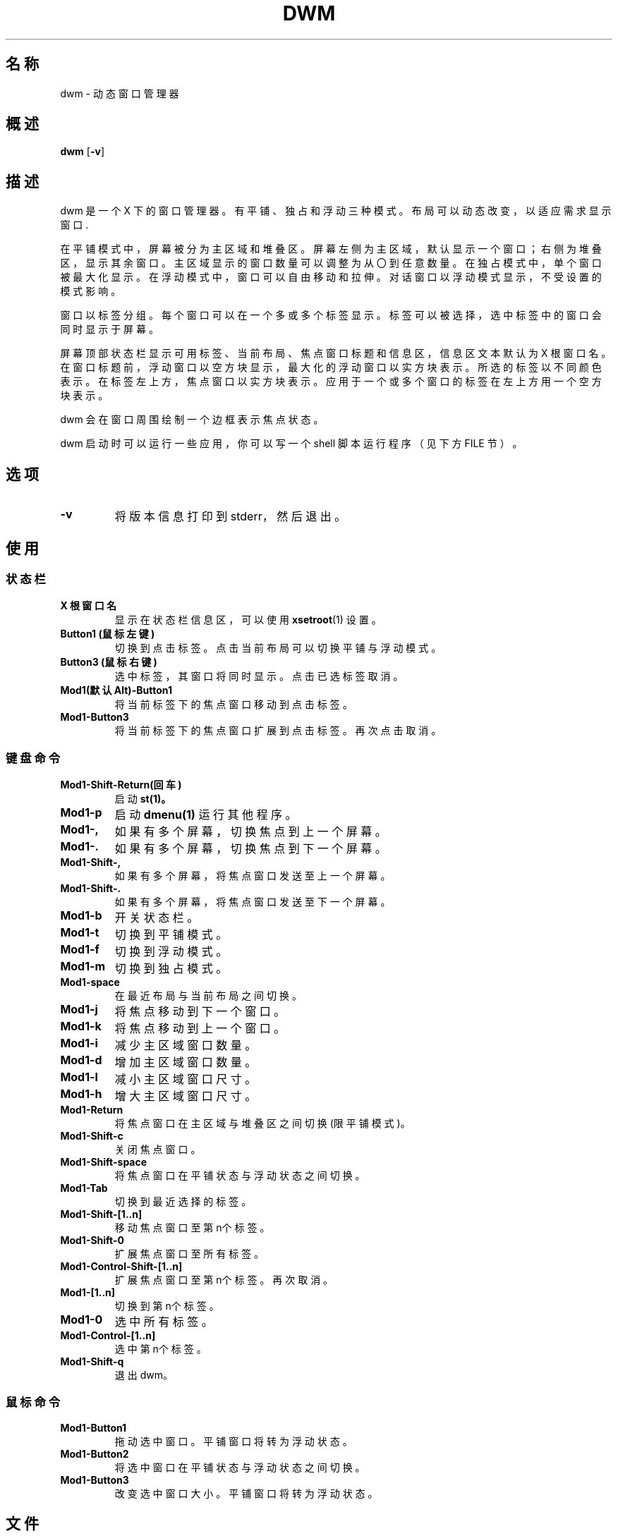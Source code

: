 .TH DWM 1 dwm\-VERSION
.SH 名称
dwm \- 动态窗口管理器
.SH 概述
.B dwm
.RB [ \-v ]
.SH 描述
dwm 是一个 X 下的窗口管理器。有平铺、独占和浮动三种模式。布局可以动态改变，以适应需求显示窗口.
.P
在平铺模式中，屏幕被分为主区域和堆叠区。屏幕左侧为主区域，默认显示一个窗口；右侧为堆叠区，显示其余窗口。主区域显示的窗口数量可以调整为从〇到任意数量。在独占模式中，单个窗口被最大化显示。在浮动模式中，窗口可以自由移动和拉伸。对话窗口以浮动模式显示，不受设置的模式影响。
.P
窗口以标签分组。每个窗口可以在一个多或多个标签显示。标签可以被选择，选中标签中的窗口会同时显示于屏幕。
.P
屏幕顶部状态栏显示可用标签、当前布局、焦点窗口标题和信息区，信息区文本默认为 X 根窗口名。在窗口标题前，浮动窗口以空方块显示，最大化的浮动窗口以实方块表示。所选的标签以不同颜色表示。在标签左上方，焦点窗口以实方块表示。应用于一个或多个窗口的标签在左上方用一个空方块表示。
.P
dwm 会在窗口周围绘制一个边框表示焦点状态。
.P
dwm 启动时可以运行一些应用，你可以写一个 shell 脚本运行程序（见下方 FILE 节）。
.SH 选项
.TP
.B \-v
将版本信息打印到 stderr，然后退出。
.SH 使用
.SS 状态栏
.TP
.B X 根窗口名
显示在状态栏信息区，可以使用
.BR xsetroot (1)
设置。
.TP
.B Button1 (鼠标左键)
切换到点击标签。点击当前布局可以切换平铺与浮动模式。
.TP
.B Button3 (鼠标右键)
选中标签，其窗口将同时显示。点击已选标签取消。
.TP
.B Mod1(默认Alt)\-Button1
将当前标签下的焦点窗口移动到点击标签。
.TP
.B Mod1\-Button3
将当前标签下的焦点窗口扩展到点击标签。再次点击取消。
.SS 键盘命令
.TP
.B Mod1\-Shift\-Return(回车)
启动
.BR st(1)。
.TP
.B Mod1\-p
启动
.BR dmenu(1)
运行其他程序。
.TP
.B Mod1\-,
如果有多个屏幕，切换焦点到上一个屏幕。
.TP
.B Mod1\-.
如果有多个屏幕，切换焦点到下一个屏幕。
.TP
.B Mod1\-Shift\-,
如果有多个屏幕，将焦点窗口发送至上一个屏幕。
.TP
.B Mod1\-Shift\-.
如果有多个屏幕，将焦点窗口发送至下一个屏幕。
.TP
.B Mod1\-b
开关状态栏。
.TP
.B Mod1\-t
切换到平铺模式。
.TP
.B Mod1\-f
切换到浮动模式。
.TP
.B Mod1\-m
切换到独占模式。
.TP
.B Mod1\-space
在最近布局与当前布局之间切换。
.TP
.B Mod1\-j
将焦点移动到下一个窗口。
.TP
.B Mod1\-k
将焦点移动到上一个窗口。
.TP
.B Mod1\-i
减少主区域窗口数量。
.TP
.B Mod1\-d
增加主区域窗口数量。
.TP
.B Mod1\-l
减小主区域窗口尺寸。
.TP
.B Mod1\-h
增大主区域窗口尺寸。
.TP
.B Mod1\-Return
将焦点窗口在主区域与堆叠区之间切换 (限平铺模式)。
.TP
.B Mod1\-Shift\-c
关闭焦点窗口。
.TP
.B Mod1\-Shift\-space
将焦点窗口在平铺状态与浮动状态之间切换。
.TP
.B Mod1\-Tab
切换到最近选择的标签。
.TP
.B Mod1\-Shift\-[1..n]
移动焦点窗口至第n个标签。
.TP
.B Mod1\-Shift\-0
扩展焦点窗口至所有标签。
.TP
.B Mod1\-Control\-Shift\-[1..n]
扩展焦点窗口至第n个标签。再次取消。
.TP
.B Mod1\-[1..n]
切换到第n个标签。
.TP
.B Mod1\-0
选中所有标签。
.TP
.B Mod1\-Control\-[1..n]
选中第n个标签。
.TP
.B Mod1\-Shift\-q
退出 dwm。
.SS 鼠标命令
.TP
.B Mod1\-Button1
拖动选中窗口。平铺窗口将转为浮动状态。
.TP
.B Mod1\-Button2
将选中窗口在平铺状态与浮动状态之间切换。
.TP
.B Mod1\-Button3
改变选中窗口大小。平铺窗口将转为浮动状态。
.SH 文件
脚本文件存放在“~/.config/dwm”，你可以在其中写一个“autostart.sh”启动程序。该文件在 dwm 进入其事件循环前作为 shell 后台程序启动。
.SH 定制
dwm is customized by creating a custom config.h and (re)compiling the source
code. This keeps it fast, secure and simple.
.SH 亦见
.BR dmenu (1),
.BR st (1)
.SH 问题
Java applications which use the XToolkit/XAWT backend may draw grey windows only. The XToolkit/XAWT backend breaks ICCCM-compliance in recent JDK 1.5 and early
JDK 1.6 versions, because it assumes a reparenting window manager. Possible workarounds
are using JDK 1.4 (which doesn't contain the XToolkit/XAWT backend) or setting the
enviro
.BR AWT_TOOLKIT=MToolkit
(to use the older Motif backend instead) or running
.B xprop -root -f _NET_WM_NAME 32a -set _NET_WM_NAME LG3D
or
.B wmname LG3D
(to pretend that a non-reparenting window manager is running that the
XToolkit/XAWT backend can recognize) or when using OpenJDK setting the environment variable
.BR _JAVA_AWT_WM_NONREPARENTING=1 .
.SH 缺陷
Send all bug reports with a patch to hackers@suckless.org.
